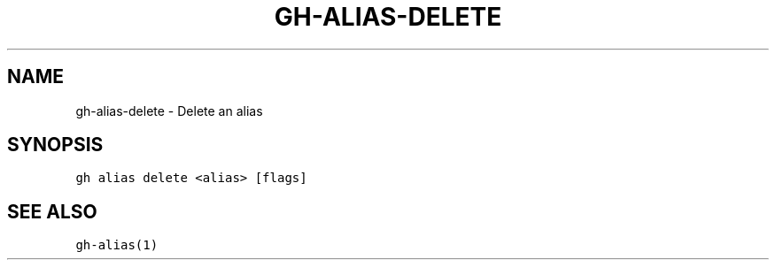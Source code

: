 .nh
.TH "GH-ALIAS-DELETE" "1" "Jun 2022" "GitHub CLI 2.13.0" "GitHub CLI manual"

.SH NAME
.PP
gh-alias-delete - Delete an alias


.SH SYNOPSIS
.PP
\fB\fCgh alias delete <alias> [flags]\fR


.SH SEE ALSO
.PP
\fB\fCgh-alias(1)\fR

